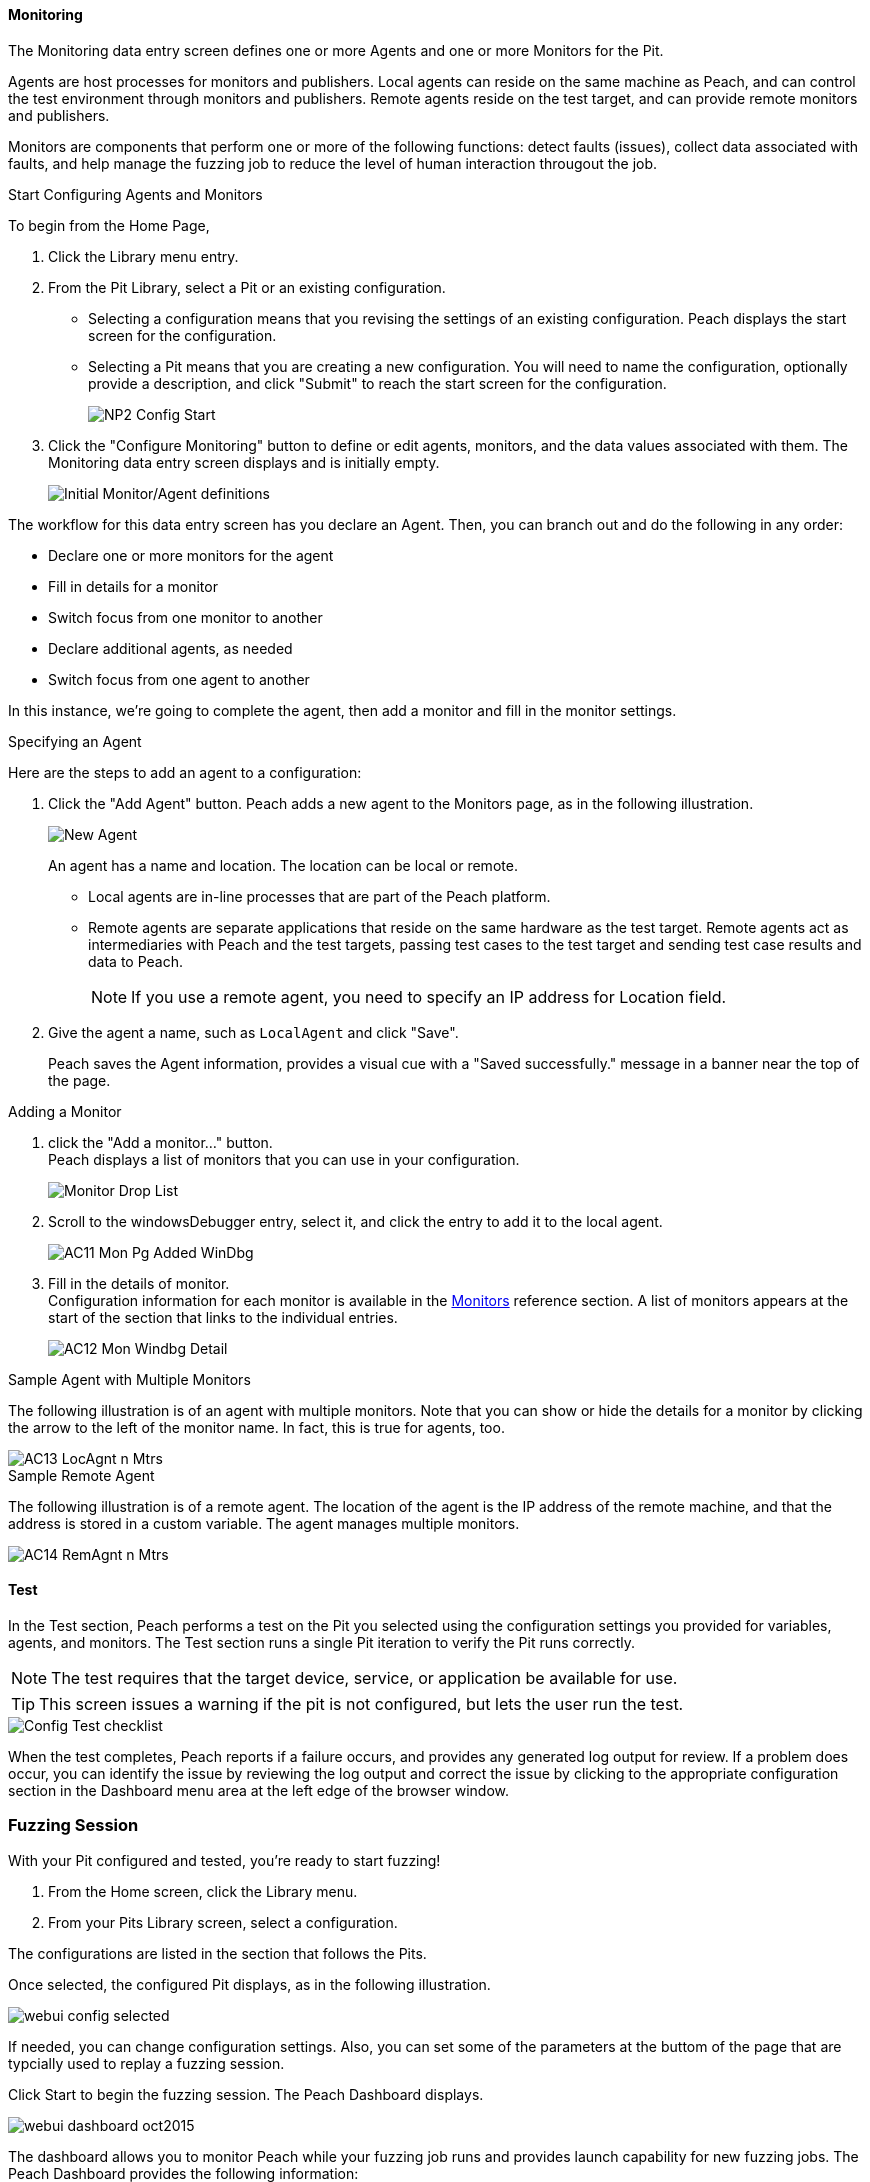 <<<
:images: ../images

///////
// [[Program_PeachWebAdvanceConfig]]
//
// Advanced Configuration UI
// 
// Part A - Variables -- (previous document)
// Part B - Monitoring -- This document
//
///////

==== Monitoring
The Monitoring data entry screen defines one or more Agents and one or more Monitors for the Pit. 

Agents are host processes for monitors and publishers. Local agents can reside on the same machine as Peach, and can control the test environment through monitors and publishers. Remote agents reside on the test target, and can provide remote monitors and publishers. 

Monitors are components that perform one or more of the following functions: detect faults (issues), collect data associated with faults, and help manage the fuzzing job to reduce the level of human interaction througout the job.

.Start Configuring Agents and Monitors

To begin from the Home Page, 

1. Click the Library menu entry.
2. From the Pit Library, select a Pit or an existing configuration.

* Selecting a configuration means that you revising the settings of an existing configuration. Peach displays the start screen for the configuration.
* Selecting a Pit means that you are creating a new configuration. You will need to 
name the configuration, optionally provide a description, and click "Submit" to reach the start screen for the configuration.
+
image::{images}/NP2_Config_Start.png[]

3. Click the "Configure Monitoring" button to define or edit agents, monitors, and the data values associated with them. The Monitoring data entry screen displays and is initially empty. 
+
image::{images}/AC08_Monitors_Page_Empty.png["Initial Monitor/Agent definitions", scalewidth="70%"]

The workflow for this data entry screen has you declare an Agent. Then, you can branch out and do the following in any order:

* Declare one or more monitors for the agent
* Fill in details for a monitor
* Switch focus from one monitor to another
* Declare additional agents, as needed
* Switch focus from one agent to another

In this instance, we're going to complete the agent, then add a monitor and fill in the monitor settings.

.Specifying an Agent

Here are the steps to add an agent to a configuration:

1. Click the "Add Agent" button. Peach adds a new agent to the Monitors page, as in the following illustration.
+
image::{images}/AC09_Mon_Pg_NewAgent.png["New Agent", scalewidth="70%"]
+
An agent has a name and location. The location can be local or remote. 

** Local agents are in-line processes that are part of the Peach platform.
** Remote agents are separate applications that reside on the same hardware as the test target. Remote agents act as intermediaries with Peach and the test targets, passing test cases to the test target and sending test case results and data to Peach. 
+
NOTE: If you use a remote agent, you need to specify an IP address for Location field.

2. Give the agent a name, such as `LocalAgent` and click "Save".
+
Peach saves the Agent information, provides a visual cue with a "Saved successfully." message in a banner near the top of the page.

.Adding a Monitor

1. click the "Add a monitor..." button. +
Peach displays a list of monitors that you can use in your configuration.
+
image::{images}/AC10_Mon_Pg_Monitor_DropList.png["Monitor Drop List", scalewidth="70%"]

2. Scroll to the windowsDebugger entry, select it, and click the entry to add it to the local agent. 
+
image::{images}/AC11_Mon_Pg_Added_WinDbg.png[]

3. Fill in the details of monitor. +
Configuration information for each monitor is available in the xref:Monitors[Monitors] reference section. A list of monitors appears at the start of the section that links to the individual entries.
+
image::{images}/AC12_Mon_Windbg_Detail.png[]

.Sample Agent with Multiple Monitors
The following illustration is of an agent with multiple monitors. Note that you can show or hide the details for a monitor by clicking the arrow to the left of the monitor name. In fact, this is true for agents, too.

image::{images}/AC13_LocAgnt_n_Mtrs.png[]

.Sample Remote Agent
The following illustration is of a remote agent. The location of the agent is the IP address of the remote machine, and that the address is stored in a custom variable. The agent manages multiple monitors. 

image::{images}/AC14_RemAgnt_n_Mtrs.png[]


==== Test
In the Test section, Peach performs a test on the Pit you selected using the configuration settings you provided for variables, agents, and monitors. The Test section runs a single Pit iteration to verify the Pit runs correctly.

NOTE: The test requires that the target device, service, or application be available for use. 

TIP: This screen issues a warning if the pit is not configured, but lets the user run the test.

image::{images}/Config_Test_checklist.png[]

When the test completes, Peach reports if a failure occurs, and provides any generated log output for review. If a problem does occur, you can identify the issue by reviewing the log output and correct the issue by clicking to the appropriate configuration section in the Dashboard menu area at the left edge of the browser window.


<<<
=== Fuzzing Session

With your Pit configured and tested, you're ready to start fuzzing!

. From the Home screen, click the Library menu.
. From your Pits Library screen, select a configuration. +

The configurations are listed in the section that follows the Pits.

Once selected, the configured Pit displays, as in the following illustration.

image::{images}/webui_config_selected.png[]

If needed, you can change configuration settings. Also, you can set some of the parameters at 
the buttom of the page that are typcially used to replay a fuzzing session. 

Click Start to begin the fuzzing session. The Peach Dashboard displays. 

image::{images}/webui_dashboard_oct2015.png[]

The dashboard allows you to monitor Peach while your fuzzing job runs and provides launch capability for new fuzzing jobs. The Peach Dashboard provides the following information:

* The Configuration name, above the colored status bar
* The time the job started
* The duration that the job has been running
* The hourly rate that Peach Pro number is completing fuzzing test cases
* The seed ID for random number generation, in order to replicate the test
* Number of test cases completed
* Total number of faults found in this fuzzing job
* A summary of the most recent faults

NOTES:

. The seed ID influences the fuzzing that occurs during a fuzzing job. If you want to replicate a test, the seed value is required to reproduce the exact sequence of values from the random-number generator used in fuzzing.
. The job control buttons are enabled when using a Pit from the Pit Library and allow you to start, pause, and stop the current fuzzing job.
. The Job Control STOP button does NOT close Peach. The STOP button only allows you to stop the currently running job. 
. If you have stopped a job and wish to start a new job using a different pit, click the Library icon and select one of your configured Pits.
. The fault summary lists the most recent faults. For information about the faults generated during this fuzzing session, click the Metrics menu, then Faults on the left side of the screen  

<<<
=== Faults

While {product} is running, you can view all the faults generated during the session by clicking the Faults menu option on the left.

Faults displays the total number of generated faults. There are two Faults views: the Summary view and the Detail view:

image::{images}/Fault_summary.png[]

For each session, the Faults Summary view lists a summary of information about the fault such as:

* Identified fault iteration count
* Time and date
* Monitor that detected the fault
* Risk (if known)
* Unique identifiers of the fault (major and minor hashes), if available

Clicking on one of the listed faults from the Summary view opens the Details view for the selected fault.

image::{images}/Fault_detail.png[]

Here's where you can find details about the selected fault. Additional information (such as any files collected during the data collection phase) are located in the disk log folder.

<<<
=== Metrics

A number of metrics are available for viewing while {product} is running.

TIP: The data grids used on many of the metrics displays support multi-column sorting using the _shift_ key and clicking on the different columns to sort.

==== Bucket Timeline

This metric display shows a timeline with new fault buckets listed, and total number of times the bucket was found during the fuzzing session.

image::{images}/webui_metrics_timeline.png[]

==== Faults Over Time

This metric display shows the count of faults found by hour over the course of the fuzzing run. This is the count of all faults found, not just unique buckets.

image::{images}/webui_metrics_faultsovertime.png[]

==== Mutators

This metric display shows statistics for each mutator by arranging the information into columns:

[horizontal]
Element Count:: The number of elements this mutator touched with mutated data.
Iteration Count:: The number of iterations this mutator was used during the fuzzing job.
Bucket Count:: The number of unique buckets found while this mutator was in use.
Fault Count:: The number of faults found while this mutator was in use.

image::{images}/webui_metrics_mutators.png[]

==== Elements

This metric display shows statistics for all of the elements in your Pit. 

This display shows several columns of information:

[horizontal]
State:: The state this element belongs to
Action:: The action this element belongs to
Parameter:: The parameter this action belongs to (if any). Parameters are used only with actions of type _call_.
Element:: The full name of the element and its associated DataModel.
Mutations:: The number of mutations generated from this element.    
Buckets:: The number of unique buckets found by sending mutating data to this element.
Faults:: The number of faults found from the mutated data sent to this element.

image::{images}/webui_metrics_elements.png[]

==== States

This metric display presents statistics that are relevant for pits that have state models with more than two or more states. This display shows the number of times a specific state occurred during the fuzzing session. Seldom-used states might hide issues or indicate a problem. 

For example, not all states always execute. If an early-occurring state is fuzzed, the outcome of the fuzzing could prevent states that are used late in the state flow from occurring. 

NOTE: Over time, the number of occurrences for most states should trend towards equality.  

image::{images}/webui_metrics_states.png[]

==== Data Sets

This metric display shows statistics related to the use of two or more data sets in the fuzzing session. This is useful to determine the origin of unique buckets and also faults in terms of the data sources used in mutating.

This display shows several columns of information:

[horizontal]
Data Set:: Name of the data set
Iterations:: Number of fuzzing iterations performed using this data set
Buckets:: Number of unique buckets found with this data set
Faults:: Number of faults found with this data set

image::{images}/webui_metrics_datasets.png[]

==== Buckets

This metric display shows the buckets encountered during the fuzzing job. Several columns of information show:

[horizontal]
Fault bucket:: Identifier of the fault that occurred
Mutator:: The mutator that generated the fault
Iteration count:: The number of iterations that used the mutator
Faults count:: The number of faults that occurred while using the mutator

image::{images}/webui_metrics_buckets.png[]

==== Accessing Raw Metrics Data

The raw data is collected in a SQLite database that is stored in the logs folder. 

IMPORTANT: Let the fuzzing job complete as well as writes to the database. Once these complete, then you can access the database without the risk of establishing a lock that could interfere with the data storage process.

<<<
=== Documentation

The Documentation menu option opens the product documentation in HTML format. This documentation is also available on disk in the +docs+ folder, or in PDF format as +Peach_Pro_User_Guide.pdf+.

=== Forums

The Forums menu option opens the {product} support forums. More information is available in the xref:Peach_Forums[Peach Forums] section of the documentation.

=== Switching Pits

The active Peach Pit can be changed in the {peachweb} by clicking on the Pit name in the upper right of the window. 

If the Pit file was specified on the command line when starting Peach, it cannot be changed. You need to exit the {peachweb}, and re-launch Peach with the new Pit name to start fuzzing with the new Pit.
